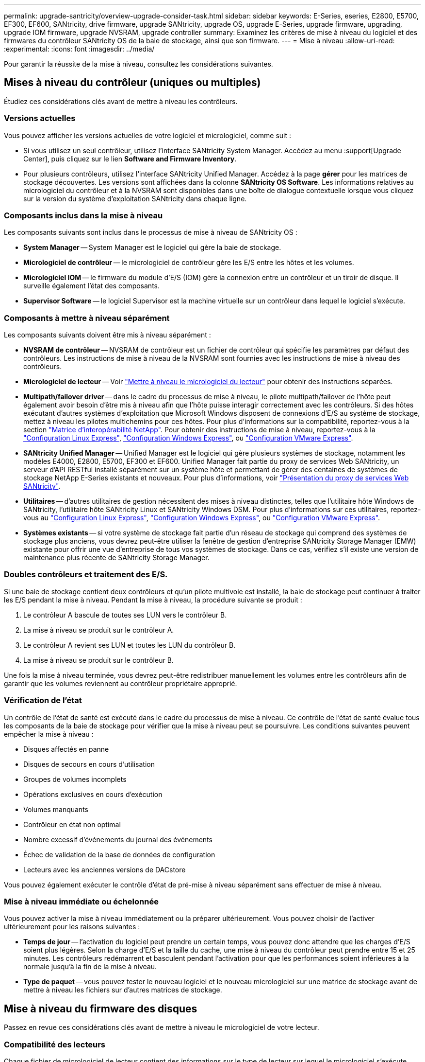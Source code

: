 ---
permalink: upgrade-santricity/overview-upgrade-consider-task.html 
sidebar: sidebar 
keywords: E-Series, eseries, E2800, E5700, EF300, EF600, SANtricity, drive firmware, upgrade SANtricity, upgrade OS, upgrade E-Series, upgrade firmware, upgrading, upgrade IOM firmware, upgrade NVSRAM, upgrade controller 
summary: Examinez les critères de mise à niveau du logiciel et des firmwares du contrôleur SANtricity OS de la baie de stockage, ainsi que son firmware. 
---
= Mise à niveau
:allow-uri-read: 
:experimental: 
:icons: font
:imagesdir: ../media/


[role="lead"]
Pour garantir la réussite de la mise à niveau, consultez les considérations suivantes.



== Mises à niveau du contrôleur (uniques ou multiples)

Étudiez ces considérations clés avant de mettre à niveau les contrôleurs.



=== Versions actuelles

Vous pouvez afficher les versions actuelles de votre logiciel et micrologiciel, comme suit :

* Si vous utilisez un seul contrôleur, utilisez l'interface SANtricity System Manager. Accédez au menu :support[Upgrade Center], puis cliquez sur le lien *Software and Firmware Inventory*.
* Pour plusieurs contrôleurs, utilisez l'interface SANtricity Unified Manager. Accédez à la page *gérer* pour les matrices de stockage découvertes. Les versions sont affichées dans la colonne *SANtricity OS Software*. Les informations relatives au micrologiciel du contrôleur et à la NVSRAM sont disponibles dans une boîte de dialogue contextuelle lorsque vous cliquez sur la version du système d'exploitation SANtricity dans chaque ligne.




=== Composants inclus dans la mise à niveau

Les composants suivants sont inclus dans le processus de mise à niveau de SANtricity OS :

* *System Manager* -- System Manager est le logiciel qui gère la baie de stockage.
* *Micrologiciel de contrôleur* -- le micrologiciel de contrôleur gère les E/S entre les hôtes et les volumes.
* *Micrologiciel IOM* -- le firmware du module d'E/S (IOM) gère la connexion entre un contrôleur et un tiroir de disque. Il surveille également l'état des composants.
* *Supervisor Software* -- le logiciel Supervisor est la machine virtuelle sur un contrôleur dans lequel le logiciel s'exécute.




=== Composants à mettre à niveau séparément

Les composants suivants doivent être mis à niveau séparément :

* *NVSRAM de contrôleur* -- NVSRAM de contrôleur est un fichier de contrôleur qui spécifie les paramètres par défaut des contrôleurs. Les instructions de mise à niveau de la NVSRAM sont fournies avec les instructions de mise à niveau des contrôleurs.
* *Micrologiciel de lecteur* -- Voir link:upgrade-drive-firmware-task.html["Mettre à niveau le micrologiciel du lecteur"] pour obtenir des instructions séparées.
* *Multipath/failover driver* -- dans le cadre du processus de mise à niveau, le pilote multipath/failover de l'hôte peut également avoir besoin d'être mis à niveau afin que l'hôte puisse interagir correctement avec les contrôleurs. Si des hôtes exécutant d'autres systèmes d'exploitation que Microsoft Windows disposent de connexions d'E/S au système de stockage, mettez à niveau les pilotes multichemins pour ces hôtes. Pour plus d'informations sur la compatibilité, reportez-vous à la section https://mysupport.netapp.com/NOW/products/interoperability["Matrice d'interopérabilité NetApp"^]. Pour obtenir des instructions de mise à niveau, reportez-vous à la link:../config-linux/index.html["Configuration Linux Express"], link:../config-windows/index.html["Configuration Windows Express"], ou link:../config-vmware/index.html["Configuration VMware Express"].
* *SANtricity Unified Manager* -- Unified Manager est le logiciel qui gère plusieurs systèmes de stockage, notamment les modèles E4000, E2800, E5700, EF300 et EF600. Unified Manager fait partie du proxy de services Web SANtricity, un serveur d'API RESTful installé séparément sur un système hôte et permettant de gérer des centaines de systèmes de stockage NetApp E-Series existants et nouveaux. Pour plus d'informations, voir link:../web-services-proxy/index.html["Présentation du proxy de services Web SANtricity"].
* *Utilitaires* -- d'autres utilitaires de gestion nécessitent des mises à niveau distinctes, telles que l'utilitaire hôte Windows de SANtricity, l'utilitaire hôte SANtricity Linux et SANtricity Windows DSM. Pour plus d'informations sur ces utilitaires, reportez-vous au link:../config-linux/index.html["Configuration Linux Express"], link:../config-windows/index.html["Configuration Windows Express"], ou link:../config-vmware/index.html["Configuration VMware Express"].
* *Systèmes existants* -- si votre système de stockage fait partie d'un réseau de stockage qui comprend des systèmes de stockage plus anciens, vous devrez peut-être utiliser la fenêtre de gestion d'entreprise SANtricity Storage Manager (EMW) existante pour offrir une vue d'entreprise de tous vos systèmes de stockage. Dans ce cas, vérifiez s'il existe une version de maintenance plus récente de SANtricity Storage Manager.




=== Doubles contrôleurs et traitement des E/S.

Si une baie de stockage contient deux contrôleurs et qu'un pilote multivoie est installé, la baie de stockage peut continuer à traiter les E/S pendant la mise à niveau. Pendant la mise à niveau, la procédure suivante se produit :

. Le contrôleur A bascule de toutes ses LUN vers le contrôleur B.
. La mise à niveau se produit sur le contrôleur A.
. Le contrôleur A revient ses LUN et toutes les LUN du contrôleur B.
. La mise à niveau se produit sur le contrôleur B.


Une fois la mise à niveau terminée, vous devrez peut-être redistribuer manuellement les volumes entre les contrôleurs afin de garantir que les volumes reviennent au contrôleur propriétaire approprié.



=== Vérification de l'état

Un contrôle de l'état de santé est exécuté dans le cadre du processus de mise à niveau. Ce contrôle de l'état de santé évalue tous les composants de la baie de stockage pour vérifier que la mise à niveau peut se poursuivre. Les conditions suivantes peuvent empêcher la mise à niveau :

* Disques affectés en panne
* Disques de secours en cours d'utilisation
* Groupes de volumes incomplets
* Opérations exclusives en cours d'exécution
* Volumes manquants
* Contrôleur en état non optimal
* Nombre excessif d'événements du journal des événements
* Échec de validation de la base de données de configuration
* Lecteurs avec les anciennes versions de DACstore


Vous pouvez également exécuter le contrôle d'état de pré-mise à niveau séparément sans effectuer de mise à niveau.



=== Mise à niveau immédiate ou échelonnée

Vous pouvez activer la mise à niveau immédiatement ou la préparer ultérieurement. Vous pouvez choisir de l'activer ultérieurement pour les raisons suivantes :

* *Temps de jour* -- l'activation du logiciel peut prendre un certain temps, vous pouvez donc attendre que les charges d'E/S soient plus légères. Selon la charge d'E/S et la taille du cache, une mise à niveau du contrôleur peut prendre entre 15 et 25 minutes. Les contrôleurs redémarrent et basculent pendant l'activation pour que les performances soient inférieures à la normale jusqu'à la fin de la mise à niveau.
* *Type de paquet* -- vous pouvez tester le nouveau logiciel et le nouveau micrologiciel sur une matrice de stockage avant de mettre à niveau les fichiers sur d'autres matrices de stockage.




== Mise à niveau du firmware des disques

Passez en revue ces considérations clés avant de mettre à niveau le micrologiciel de votre lecteur.



=== Compatibilité des lecteurs

Chaque fichier de micrologiciel de lecteur contient des informations sur le type de lecteur sur lequel le micrologiciel s'exécute. Vous ne pouvez télécharger le fichier de micrologiciel spécifié que sur un lecteur compatible. System Manager vérifie automatiquement la compatibilité lors du processus de mise à niveau.



=== Méthodes de mise à niveau

Il existe deux types de méthodes de mise à niveau du micrologiciel des lecteurs : en ligne et hors ligne.

|===
| Mise à niveau en ligne | Mise à niveau hors ligne 


 a| 
Lors d'une mise à niveau en ligne, les disques sont mis à niveau séquentiellement, un à la fois. La baie de stockage continue de traiter les E/S pendant la mise à niveau. Il n'est donc pas nécessaire d'arrêter les E/S. Si un lecteur peut effectuer une mise à niveau en ligne, la méthode en ligne est utilisée automatiquement.

Les lecteurs qui peuvent effectuer une mise à niveau en ligne sont les suivants :

* Disques dans un pool optimal
* Disques dans un groupe de volumes redondants optimal (RAID 1, RAID 5 et RAID 6)
* Disques non assignés
* Disques de secours de secours


L'exécution d'une mise à niveau du firmware de disque en ligne peut prendre plusieurs heures, exposant ainsi la baie de stockage à des pannes de volume potentielles. Une défaillance de volume peut se produire dans les cas suivants :

* Dans un groupe de volumes RAID 1 ou RAID 5, un disque tombe en panne pendant la mise à niveau d'un autre disque du groupe de volumes.
* Dans un pool ou un groupe de volumes RAID 6, deux disques tombent en panne pendant la mise à niveau d'un autre disque dans le pool ou le groupe de volumes.

 a| 
Lors d'une mise à niveau hors ligne, tous les lecteurs du même type sont mis à niveau en même temps. Cette méthode nécessite l'arrêt de l'activité d'E/S sur les volumes associés aux disques sélectionnés. Comme plusieurs disques peuvent être mis à niveau simultanément (en parallèle), les temps d'indisponibilité sont considérablement réduits. Si un lecteur ne peut effectuer qu'une mise à niveau hors ligne, la méthode hors ligne est utilisée automatiquement.

Les lecteurs suivants DOIVENT utiliser la méthode offline :

* Disques dans un groupe de volumes non redondant (RAID 0)
* Disques dans un pool ou un groupe de volumes non optimal
* Disques dans SSD cache


|===